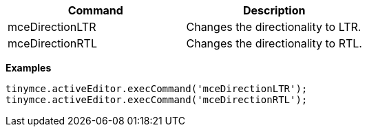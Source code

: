 |===
| Command | Description

| mceDirectionLTR
| Changes the directionality to LTR.

| mceDirectionRTL
| Changes the directionality to RTL.
|===

*Examples*

[source,js]
----
tinymce.activeEditor.execCommand('mceDirectionLTR');
tinymce.activeEditor.execCommand('mceDirectionRTL');
----
